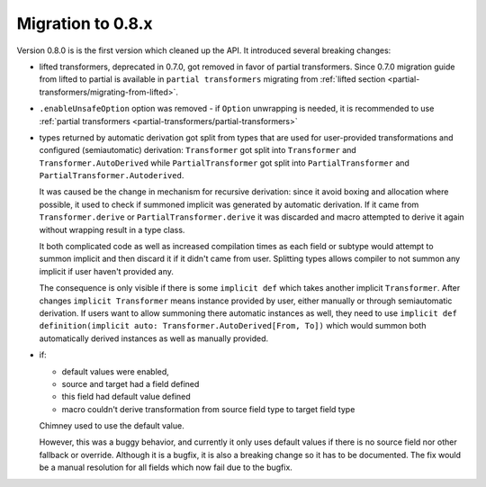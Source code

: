 Migration to 0.8.x
==================

Version 0.8.0 is is the first version which cleaned up the API. It introduced
several breaking changes:

- lifted transformers, deprecated in 0.7.0, got removed in favor of partial
  transformers. Since 0.7.0 migration guide from lifted to partial is available
  in ``partial transformers`` migrating from :ref:`lifted section <partial-transformers/migrating-from-lifted>`.
- ``.enableUnsafeOption`` option was removed - if ``Option`` unwrapping is
  needed, it is recommended to use
  :ref:`partial transformers <partial-transformers/partial-transformers>`
- types returned by automatic derivation got split from types that are used
  for user-provided transformations and configured (semiautomatic) derivation:
  ``Transformer`` got split into ``Transformer`` and ``Transformer.AutoDerived``
  while ``PartialTransformer`` got split into ``PartialTransformer`` and
  ``PartialTransformer.Autoderived``.

  It was caused be the change in mechanism for recursive derivation: since it
  avoid boxing and allocation where possible, it used to check if summoned
  implicit was generated by automatic derivation. If it came from
  ``Transformer.derive`` or ``PartialTransformer.derive`` it was discarded and
  macro attempted to derive it again without wrapping result in a type class.

  It both complicated code as well as increased compilation times as each field
  or subtype would attempt to summon implicit and then discard it if it didn't
  came from user. Splitting types allows compiler to not summon any implicit if
  user haven't provided any.

  The consequence is only visible if there is some ``implicit def`` which takes
  another implicit ``Transformer``. After changes ``implicit Transformer`` means
  instance provided by user, either manually or through semiautomatic derivation.
  If users want to allow summoning there automatic instances as well, they need
  to use ``implicit def definition(implicit auto: Transformer.AutoDerived[From, To])``
  which would summon both automatically derived instances as well as manually provided.
- if:

  - default values were enabled,
  - source and target had a field defined
  - this field had default value defined
  - macro couldn't derive transformation from source field type to target field type

  Chimney used to use the default value.

  However, this was a buggy behavior, and currently it only uses default values
  if there is no source field nor other fallback or override. Although it is
  a bugfix, it is also a breaking change so it has to be documented. The fix would
  be a manual resolution for all fields which now fail due to the bugfix.
